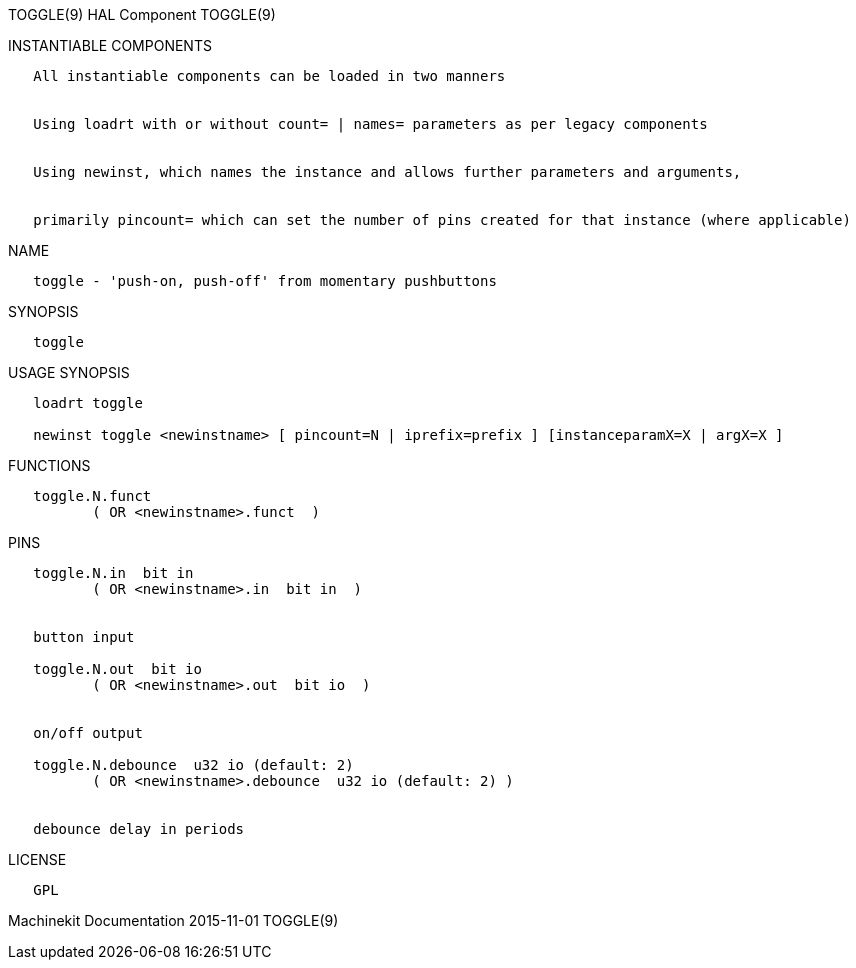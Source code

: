 TOGGLE(9) HAL Component TOGGLE(9)

INSTANTIABLE COMPONENTS

----------------------------------------------------------------------------------------------------
   All instantiable components can be loaded in two manners


   Using loadrt with or without count= | names= parameters as per legacy components


   Using newinst, which names the instance and allows further parameters and arguments,


   primarily pincount= which can set the number of pins created for that instance (where applicable)
----------------------------------------------------------------------------------------------------

NAME

----------------------------------------------------------
   toggle - 'push-on, push-off' from momentary pushbuttons
----------------------------------------------------------

SYNOPSIS

---------
   toggle
---------

USAGE SYNOPSIS

--------------------------------------------------------------------------------------------
   loadrt toggle

   newinst toggle <newinstname> [ pincount=N | iprefix=prefix ] [instanceparamX=X | argX=X ]
--------------------------------------------------------------------------------------------

FUNCTIONS

-------------------------------------
   toggle.N.funct
          ( OR <newinstname>.funct  )
-------------------------------------

PINS

------------------------------------------------------------
   toggle.N.in  bit in
          ( OR <newinstname>.in  bit in  )


   button input

   toggle.N.out  bit io
          ( OR <newinstname>.out  bit io  )


   on/off output

   toggle.N.debounce  u32 io (default: 2)
          ( OR <newinstname>.debounce  u32 io (default: 2) )


   debounce delay in periods
------------------------------------------------------------

LICENSE

------
   GPL
------

Machinekit Documentation 2015-11-01 TOGGLE(9)
